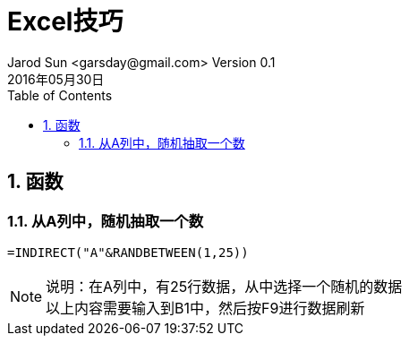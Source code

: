 = Excel技巧
Jarod Sun <garsday@gmail.com> Version 0.1
2016年05月30日
:toc: left
:toclevels: 3
:numbered:
:linkattrs:
:icons: font

== 函数
=== 从A列中，随机抽取一个数

....
=INDIRECT("A"&RANDBETWEEN(1,25))
....

NOTE: 说明：在A列中，有25行数据，从中选择一个随机的数据 +
以上内容需要输入到B1中，然后按F9进行数据刷新

